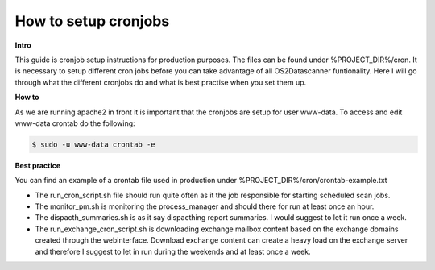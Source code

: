.. _setupcronjobs:

=========================
How to setup cronjobs
=========================

**Intro**

This guide is cronjob setup instructions for production purposes. The files can be found under %PROJECT_DIR%/cron.
It is necessary to setup different cron jobs before you can take advantage of all OS2Datascanner funtionality.
Here I will go through what the different cronjobs do and what is best practise when you set them up.

**How to**

As we are running apache2 in front it is important that the cronjobs are setup for user www-data.
To access and edit www-data crontab do the following:

.. code:: console

	$ sudo -u www-data crontab -e

**Best practice**

You can find an example of a crontab file used in production under %PROJECT_DIR%/cron/crontab-example.txt

* The run_cron_script.sh file should run quite often as it the job responsible for starting scheduled scan jobs.
* The monitor_pm.sh is monitoring the process_manager and should there for run at least once an hour.
* The dispacth_summaries.sh is as it say dispacthing report summaries. I would suggest to let it run once a week.
* The run_exchange_cron_script.sh is downloading exchange mailbox content based on the exchange domains created through the webinterface. Download exchange content can create a heavy load on the exchange server and therefore I suggest to let in run during the weekends and at least once a week.